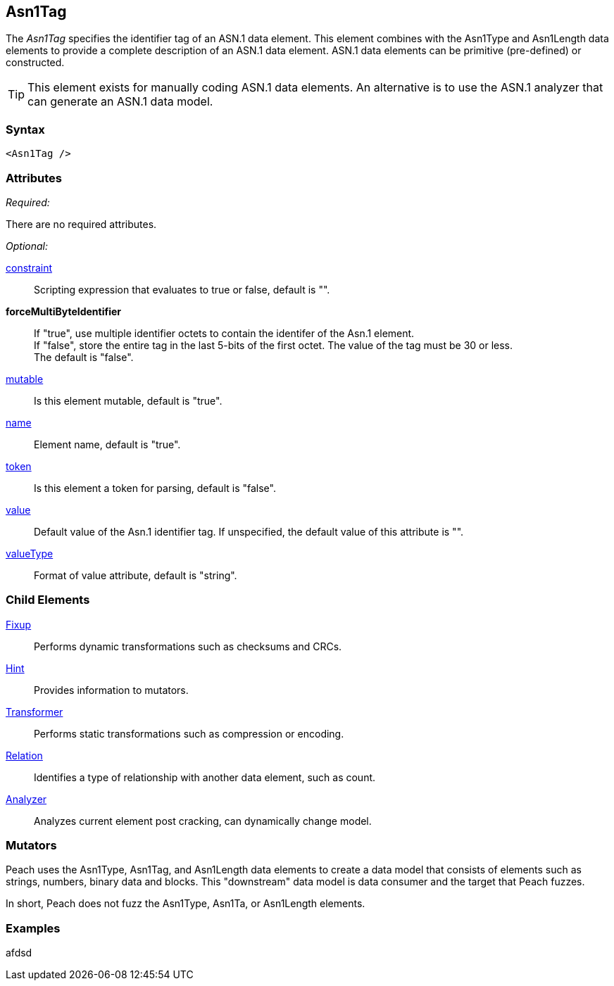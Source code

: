 <<<
[[Asn1Tag]]
== Asn1Tag

// Reviewed:
//  - Not yet
//  Edited comments

The _Asn1Tag_ specifies the identifier tag of an ASN.1 data element. This element combines with the Asn1Type and Asn1Length data elements to provide a complete description of an ASN.1 data element. ASN.1 data elements can be primitive (pre-defined) or constructed. 

TIP: This element exists for manually coding ASN.1 data elements. An alternative is to use the ASN.1 analyzer that can generate an ASN.1 data model. 

=== Syntax

[source,xml]
----
<Asn1Tag />
----

=== Attributes
_Required:_

There are no required attributes.

_Optional:_

xref:constraint[constraint]:: Scripting expression that evaluates to true or false, default is "".

*forceMultiByteIdentifier*:: If "true", use multiple identifier octets to contain the identifer of the Asn.1 element. + 
If "false", store the entire tag in the last 5-bits of the first octet. The value of the tag must be 30 or less. + 
The default is "false".
xref:mutable[mutable]:: Is this element mutable, default is "true".
xref:name[name]:: Element name, default is "true".
xref:token[token]:: Is this element a token for parsing, default is "false".
xref:value[value]:: Default value of the Asn.1 identifier tag. If unspecified, the 
    default value of this attribute is "".
xref:valueType[valueType]:: Format of value attribute, default is "string".

=== Child Elements

xref:Fixup[Fixup]:: Performs dynamic transformations such as checksums and CRCs.
xref:Hint[Hint]:: Provides information to mutators.
xref:Transformer[Transformer]:: Performs static transformations such as compression or encoding.
xref:Relation[Relation]:: Identifies a type of relationship with another data element, such as count.
xref:Analyzers[Analyzer]:: Analyzes current element post cracking, can dynamically change model.

=== Mutators

Peach uses the Asn1Type, Asn1Tag, and Asn1Length data elements to create a data model 
that consists of elements such as strings, numbers, binary data and blocks. 
This "downstream" data model is data consumer and the target that Peach fuzzes. 

In short, Peach does not fuzz the Asn1Type, Asn1Ta, or Asn1Length elements.
{nbsp}
[[Asn1Tag_Examples]]
=== Examples

afdsd





